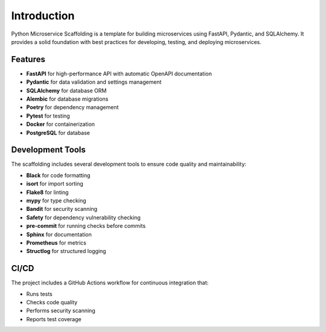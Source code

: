 Introduction
============

Python Microservice Scaffolding is a template for building microservices using FastAPI, Pydantic, and SQLAlchemy.
It provides a solid foundation with best practices for developing, testing, and deploying microservices.

Features
--------

- **FastAPI** for high-performance API with automatic OpenAPI documentation
- **Pydantic** for data validation and settings management
- **SQLAlchemy** for database ORM
- **Alembic** for database migrations
- **Poetry** for dependency management
- **Pytest** for testing
- **Docker** for containerization
- **PostgreSQL** for database

Development Tools
----------------

The scaffolding includes several development tools to ensure code quality and maintainability:

- **Black** for code formatting
- **isort** for import sorting
- **Flake8** for linting
- **mypy** for type checking
- **Bandit** for security scanning
- **Safety** for dependency vulnerability checking
- **pre-commit** for running checks before commits
- **Sphinx** for documentation
- **Prometheus** for metrics
- **Structlog** for structured logging

CI/CD
-----

The project includes a GitHub Actions workflow for continuous integration that:

- Runs tests
- Checks code quality
- Performs security scanning
- Reports test coverage